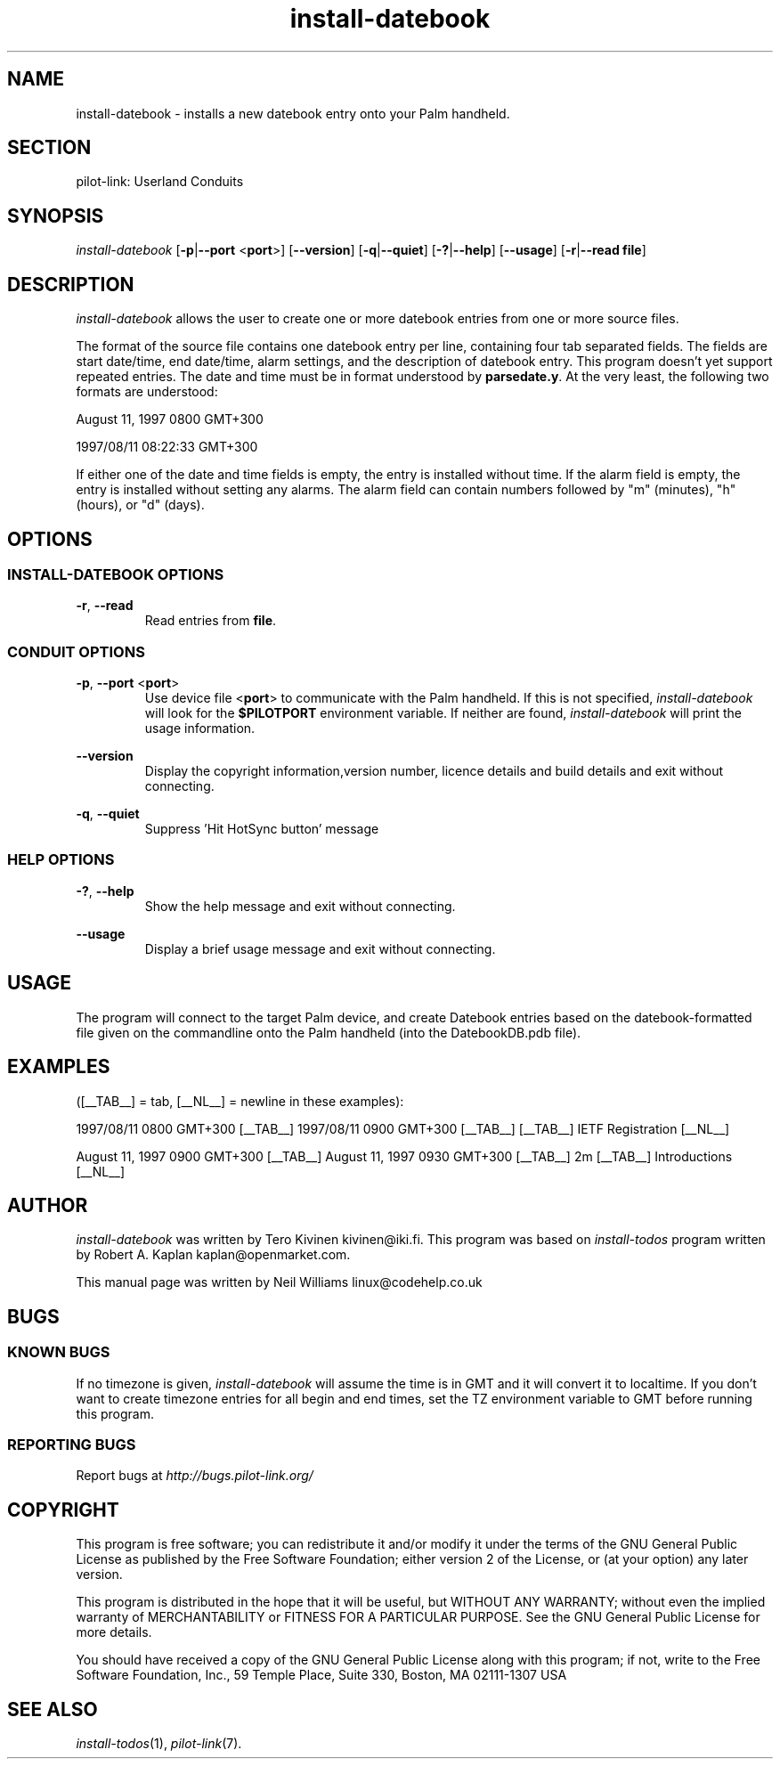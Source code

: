.TH install\-datebook "1"  "Copyright 1996\-2005 FSF" "pilot\-link 0.12.0-pre4" 
.SH NAME
install\-datebook \- installs a new datebook entry onto your Palm handheld. 
.SH SECTION
pilot\-link: Userland Conduits
.SH SYNOPSIS
\fIinstall\-datebook\fR
[\fB\-p\fR|\fB\-\-port\fR <\fBport\fR>]
[\fB\-\-version\fR] [\fB\-q\fR|\fB\-\-quiet\fR]
[\fB\-?\fR|\fB\-\-help\fR] [\fB\-\-usage\fR]
[\fB\-r\fR|\fB\-\-read\fR
\fBfile\fR] 
.SH DESCRIPTION
\fIinstall\-datebook\fR allows the user to create one or
more datebook entries from one or more source files.
.PP
The format of the source file contains one datebook entry per line,
containing four tab separated fields. The fields are start date/time,
end
date/time, alarm settings, and the description of datebook entry. This
program doesn't yet support repeated entries. The date and time must
be in
format understood by \fBparsedate.y\fR. At the very
least,
the following two formats are understood:
.PP
August 11, 1997 0800 GMT+300
.PP
1997/08/11 08:22:33 GMT+300
.PP
If either one of the date and time fields is empty, the entry is
installed without time. If the alarm field is empty, the entry is
installed without setting any alarms. The alarm field can contain
numbers
followed by "m" (minutes), "h" (hours), or "d" (days).
.SH OPTIONS
.SS "INSTALL\-DATEBOOK OPTIONS"
\fB\-r\fR, \fB\-\-read\fR
.RS 
Read entries from \fBfile\fR.
.RE
.SS "CONDUIT OPTIONS"
\fB\-p\fR, \fB\-\-port\fR
<\fBport\fR>
.RS 
Use device file <\fBport\fR> to communicate
with the Palm handheld. If this is not specified,
\fIinstall\-datebook\fR will look for the
\fB$PILOTPORT\fR environment variable. If
neither are found, \fIinstall\-datebook\fR
will print the usage information.
.RE
.PP
\fB\-\-version\fR
.RS 
Display the copyright information,version number, licence
details
and build details and exit without connecting.
.RE
.PP
\fB\-q\fR, \fB\-\-quiet\fR
.RS 
Suppress 'Hit HotSync button' message
.RE
.SS "HELP OPTIONS"
\fB\-?\fR, \fB\-\-help\fR
.RS 
Show the help message and exit without connecting.
.RE
.PP
\fB\-\-usage\fR
.RS 
Display a brief usage message and exit without connecting.
.RE
.SH USAGE
The program will connect to the target Palm device, and create
Datebook entries based on the datebook\-formatted file given on the
commandline onto the Palm handheld (into the DatebookDB.pdb file).
.SH EXAMPLES
([__TAB__] = tab, [__NL__] = newline in these examples):
.PP
1997/08/11 0800 GMT+300 [__TAB__] 1997/08/11 0900 GMT+300 [__TAB__]
[__TAB__] IETF Registration [__NL__]
.PP
August 11, 1997 0900 GMT+300 [__TAB__] August 11, 1997 0930 GMT+300
[__TAB__] 2m [__TAB__] Introductions [__NL__]
.SH AUTHOR
\fIinstall\-datebook\fR was written by Tero Kivinen
kivinen@iki.fi. This program was based on
\fIinstall\-todos\fR program written by Robert A. Kaplan
kaplan@openmarket.com.
.PP
This manual page was written by Neil Williams
linux@codehelp.co.uk
.SH BUGS
.SS "KNOWN BUGS"
If no timezone is given, \fIinstall\-datebook\fR will
assume the time is in GMT and it will convert it to localtime. If
you
don't want to create timezone entries for all begin and end times,
set
the TZ environment variable to GMT before running this program.
.SS "REPORTING BUGS"
Report bugs at
\fIhttp://bugs.pilot\-link.org/\fR
.SH COPYRIGHT
This program is free software; you can redistribute it and/or
modify it under the terms of the GNU General Public License as
published by the Free Software Foundation; either version 2 of the 
License, or (at your option) any later version.
.PP
This program is distributed in the hope that it will be useful,
but WITHOUT ANY WARRANTY; without even the implied warranty of
MERCHANTABILITY or FITNESS FOR A PARTICULAR PURPOSE. See the GNU
General Public License for more details.
.PP
You should have received a copy of the GNU General Public
License along with this program; if not, write to the Free Software
Foundation, Inc., 59 Temple Place, Suite 330, Boston, MA 02111\-1307 
USA
.SH "SEE ALSO"
\fIinstall\-todos\fR(1),
\fIpilot\-link\fR(7).
